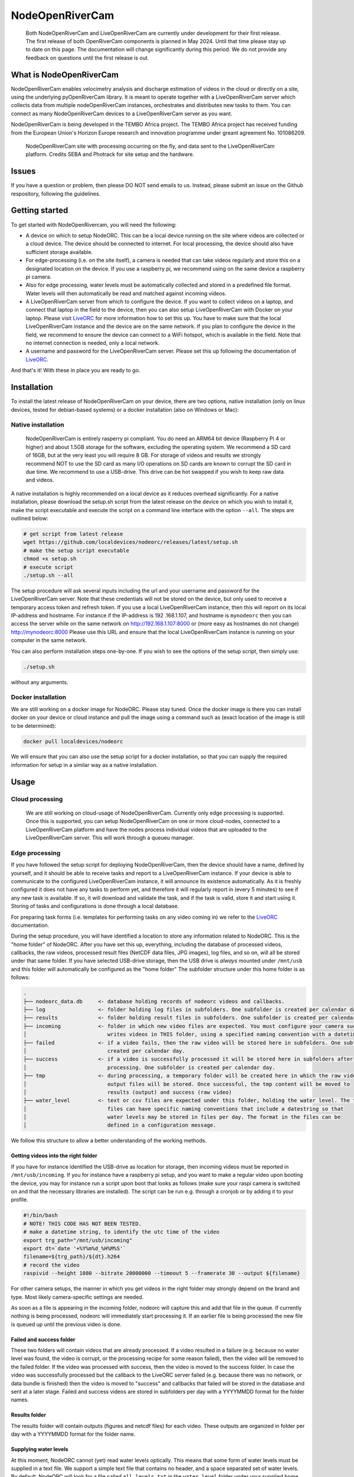 .. _readme::

================
NodeOpenRiverCam
================

|pypi| |piwheels| |docs_latest| |license|


    Both NodeOpenRiverCam and LiveOpenRiverCam are currently under development for
    their first release. The first release of both OpenRiverCam components is planned
    in May 2024. Until that time please stay up to date on this page. The
    documentation will change significantly during this period. We do not provide any
    feedback on questions until the first release is out.


What is NodeOpenRiverCam
========================

NodeOpenRiverCam enables velocimetry analysis and discharge estimation of videos in the cloud or directly on a site,
using the underlying pyOpenRiverCam library. It is meant to operate together with a LiveOpenRiverCam server which
collects data from multiple nodeOpenRiverCam instances, orchestrates and distributes new tasks to them. You
can connect as many NodeOpenRiverCam devices to a LiveOpenRiverCam server as you want.

NodeOpenRiverCam is being developed in the TEMBO Africa project. The TEMBO Africa project has received funding from the
European Union's Horizon Europe research and innovation programme under greant agreement No. 101086209.

.. figure:: docs/static/front.jpg
    :height: 600px

    NodeOpenRiverCam site with processing occurring on the fly, and data sent to the LiveOpenRiverCam platform.
    Credits SEBA and Photrack for site setup and the hardware.

Issues
======

If you have a question or problem, then please DO NOT send emails to us. Instead,
please submit an issue on the Github respository, following the guidelines.

Getting started
===============

To get started with NodeOpenRivercam, you will need the following:

* A device on which to setup NodeORC. This can be a local device running on the site where videos are collected or a
  cloud device. The device should be connected to internet. For local processing, the device should also have sufficient
  storage available.
* For edge-processing (i.e. on the site itself), a camera is needed that can take videos regularly and store this on a
  designated location on the device. If you use a raspberry pi, we recommend using on the same device a raspberry pi
  camera.
* Also for edge processing, water levels must be automatically collected and stored in a predefined file format. Water
  levels will then automatically be read and matched against incoming videos.
* A LiveOpenRiverCam server from which to configure the device. If you want to collect videos on a laptop, and
  connect that laptop in the field to the device, then you can also setup LiveOpenRiverCam with Docker on your laptop.
  Please visit LiveORC_ for more information how to set this up. You have to make sure that the local LiveOpenRiverCam
  instance and the device are on the same network. If you plan to configure the device in the field, we recommend to
  ensure the device can connect to a WiFi hotspot, which is available in the field. Note that no internet connection is
  needed, only a local network.
* A username and password for the LiveOpenRiverCam server. Please set this up following the documentation of LiveORC_.

And that's it! With these in place you are ready to go.

Installation
============

To install the latest release of NodeOpenRiverCam on your device, there are two options, native installation (only
on linux devices, tested for debian-based systems) or a docker installation (also on
Windows
or Mac):

Native installation
-------------------

    NodeOpenRiverCam is entirely rasperry pi compliant. You do need an ARM64 bit device (Raspberry Pi 4 or higher)
    and about 1.5GB storage for the software, excluding the operating system. We recommend a SD card of 16GB, but
    at the very least you will require 8 GB. For storage of videos and results we strongly recommend NOT to use
    the SD card as many I/O operations on SD cards are known to corrupt the SD card in due time. We recommend to
    use a USB-drive. This drive can be hot swapped if you wish to keep raw data and videos.

A native installation is highly recommended on a local device as it reduces overhead significantly. For a native
installation, please download the setup.sh script from the latest release on the device on which you wish to install it,
make the script executable and execute the script on a command line interface with the option ``--all``. The steps
are outlined below:

.. code-block:: shell

    # get script from latest release
    wget https://github.com/localdevices/nodeorc/releases/latest/setup.sh
    # make the setup script executable
    chmod +x setup.sh
    # execute script
    ./setup.sh --all

The setup procedure will ask several inputs including the url and your username and password for the LiveOpenRiverCam
server. Note that these credentials will not be stored on the device, but only used to receive a temporary access token
and refresh token. If you use a local LiveOpenRiverCam instance, then this will
report on its local IP-address and hostname. For instance if the IP-address is 192
.168.1.107, and hostname is ``mynodeorc`` then you can access the server while on the
same network on http://192.168.1.107:8000 or (more easy as hostnames do not change)
http://mynodeorc:8000
Please use this URL and ensure that the local LiveOpenRiverCam instance is running on
your computer in the same network.

You can also perform installation steps one-by-one. If you wish to see the options of the setup script, then simply
use:

.. code-block:: shell

    ./setup.sh

without any arguments.

Docker installation
-------------------
We are still working on a docker image for NodeORC. Please stay tuned. Once the docker image is there you can install
docker on your device or cloud instance and pull the image using a command such as (exact location of the image is
still to be determined):

.. code-block:: shell

    docker pull localdevices/nodeorc

We will ensure that you can also use the setup script for a docker installation, so that you can supply the required
information for setup in a similar way as a native installation.

Usage
=====

Cloud processing
----------------

    We are still working on cloud-usage of NodeOpenRiverCam. Currently only edge processing is supported. Once this
    is supported, you can setup NodeOpenRiverCam on one or more cloud-nodes, connected to a LiveOpenRiverCam platform
    and have the nodes process individual videos that are uploaded to the LiveOpenRiverCam server. This will work
    through a queueu manager.

Edge processing
---------------

If you have followed the setup script for deploying NodeOpenRiverCam, then the device should have a name, defined by
yourself, and it should be able to receive tasks and report to a LiveOpenRiverCam instance. If your device is able to
communicate to the configured LiveOpenRiverCam instance, it will announce its existence automatically. As it
is freshly configured it does not have any tasks to perform yet, and therefore it will regularly report in
(every 5 minutes) to see if any new task is available. If so, it will download and validate the task, and if the task
is valid, store it and start using it. Storing of tasks and configurations is done through a local database.

For preparing task forms (i.e. templates for performing tasks on any video coming in) we refer to the LiveORC_
documentation.

During the setup procedure, you will have identified a location to store any information related to NodeORC.
This is the "home folder" of NodeORC.
After you have set this up, everything, including the database of processed videos, callbacks, the raw videos,
processed result files (NetCDF data files, JPG images), log files, and so on, will all be stored under that same
folder. If you have selected USB-drive storage, then the USB drive is *always* mounted under ``/mnt/usb`` and this
folder will automatically be configured as the "home folder"
The subfolder structure under this home folder is as follows:

.. code-block::

    .
    ├── nodeorc_data.db     <- database holding records of nodeorc videos and callbacks.
    ├── log                 <- folder holding log files in subfolders. One subfolder is created per calendar day.
    ├── results             <- folder holding result files in subfolders. One subfolder is created per calendar day.
    ├── incoming            <- folder in which new video files are expected. You must configure your camera such that it
    │                          writes videos in THIS folder, using a specified naming convention with a datetime string.
    ├── failed              <- if a video fails, then the raw video will be stored here in subfolders. One subfolder is
    │                          created per calendar day.
    ├── success             <- if a video is successfully processed it will be stored here in subfolders after
    │                          processing. One subfolder is created per calendar day.
    ├── tmp                 <- during processing, a temporary folder will be created here in which the raw video and
    │                          output files will be stored. Once successful, the tmp content will be moved to
    │                          results (output) and success (raw video)
    ├── water_level         <- text or csv files are expected under this folder, holding the water level. The text
    │                          files can have specific naming conventions that include a datestring so that
    │                          water levels may be stored in files per day. The format in the files can be
    │                          defined in a configuration message.

We follow this structure to allow a better understanding of the working methods.

Getting videos into the right folder
^^^^^^^^^^^^^^^^^^^^^^^^^^^^^^^^^^^^
If you have for instance identified the USB-drive as location for storage, then incoming videos must be reported
in ``/mnt/usb/incoming``. If you for instance have a raspberry pi setup, and you want to make a regular video upon
booting the device, you may for instance run a script upon boot that looks as follows (make sure your raspi camera
is switched on and that the necessary libraries are installed). The script can be run e.g. through a cronjob or
by adding it to your profile.

.. code-block::

    #!/bin/bash
    # NOTE! THIS CODE HAS NOT BEEN TESTED.
    # make a datetime string, to identify the utc time of the video
    export trg_path="/mnt/usb/incoming"
    export dt=`date '+%Y%m%d_%H%M%S'`
    filename=${trg_path}/${dt}.h264
    # record the video
    raspivid --height 1080 --bitrate 20000000 --timeout 5 --framerate 30 --output ${filename}

For other camera setups, the manner in which you get videos in the right folder may strongly depend on the brand and
type. Most likely camera-specific settings are needed.

As soon as a file is appearing in the incoming folder, nodeorc will capture this and
add that file in the queue. If currently nothing is being processed, nodeorc will
immediately start processing it. If an earlier file is being processed the new file
is queued up until the previous video is done.


Failed and success folder
^^^^^^^^^^^^^^^^^^^^^^^^^
These two folders will contain videos that are already processed. If a video resulted
in a failure (e.g. because no water level was found, the video is corrupt, or the
processing recipe for some reason failed), then the video will be removed to the
failed folder. If the video was processed with success, then the video is moved to
the success folder. In case the video was successfully processed but the callback to
the LiveORC server failed (e.g. because there was no network, or data bundle is
finished) then the video is moved to "success" and callbacks that failed will be
stored in the database and sent at a later stage. Failed and success videos are
stored in subfolders per day with a YYYYMMDD format for the folder names.

Results folder
^^^^^^^^^^^^^^
The results folder will contain outputs (figures and netcdf files) for each video.
These outputs are organized in folder per day with a YYYYMMDD format for the folder
name.

Supplying water levels
^^^^^^^^^^^^^^^^^^^^^^
At this moment, NodeORC cannot (yet) read water levels optically. This means that some form of water levels must be
supplied in a text file. We support a simple text file that contains no header, and a space separated set of water
levels. By default, NodeORC will look for a file called ``all_levels.txt`` in the ``water_level`` folder under your
supplied home folder. For reconfiguration of this file, we refer to the reconfiguration section written below.
Within this file, it is expected that water levels are written in a high enough frequency to be able to match
them against dates and times of incoming videos. The closest date and time found will be used. The format of the content
of this file is a space-separated .csv file without headers with 2 columns in it: the first column contains a date-time
string (without spaces). The second column contains the water levels. See for example the series shown below.

.. code-block::

    20221222_000000 92.367
    20221222_001500 92.367
    20221222_004500 92.367
    20221222_010000 92.367
    20221222_011500 92.368
    20221222_013000 92.37
    20221222_014500 92.378
    20221222_020000 92.384
    20221222_021500 92.386
    20221222_024500 92.384
    20221222_030000 92.378
    20221222_031500 92.374
    20221222_033000 92.373
    20221222_034500 92.373
    20221222_040000 92.377
    20221222_041500 92.383
    20221222_044500 92.389
    20221222_050000 92.391
    20221222_051500 92.398
    20221222_053000 92.419
    20221222_054500 92.44
    20221222_060000 92.444
    20221222_061500 92.444
    20221222_064500 92.463
    20221222_070000 92.468
    20221222_071500 92.473
    20221222_073000 92.475
    20221222_074500 92.476
    20221222_080000 92.481
    20221222_081500 92.489

For operational observations, it is important that you ensure that the
above-mentioned file is produced and kept up to date constantly with newly observed
water levels. You can reconfigure the file to a file template that uses a
datetime string to identify this file. With this you can create one file per
day, or per month, so that files do not become too large and in case a file becomes
corrupt (unlikely but not impossible), processing will pick up in the next day.
Ideally, ensure that the frequency of water level observations is at
least as high as the frequency of video observations. Because the collection of water
levels is specific for each sensor or application, there is no general method in
NodeORC to do the collection of water levels. Please create your own scripts to do
this. Below we provide two approaches how you could do this.

* Harvest water levels from an API: if water levels are posted on a central platform
  such as a Delft-FEWS forecasting system or a general web-based API, you can write a
  script that runs as a cronjob in the NodeORC device. Below a pseudo-code example of a
  script that would harvest the last water level from some API. Note that this is not a
  real example. You have to adapt this to the specific API that you are using.

  .. code-block:: python

    import os
    import requests
    from urllib import urljoin
    from datetime import datetime
    # first we determine in which file the water level will be written. We assume
    # that we create one file per day. This is highly recommended so that, in case
    # for some reason a file becomes corrupted, the next day you will be able to
    # continue processing without problems.
    water_level_path = "/mnt/usb/water_level"
    today = datetime.utcnow().strftime("%Y%m%d")
    filename = os.path.join(
        water_level_path,
        f"water_level_{today}.txt"
    )
    # let's assume that time series for water levels are stored under a site id and
    # a certain variable
    headers = {}  # you may need to fill up headers to allow access with e.g. a token
    # here we leave this empty for now. Review your specific API docs for further info
    site_id = 1
    variable = "water_level"
    api_url = "https://api.somewhere-on-the-web.com"
    # we assume that there is a specific end point for the last time step. Review
    # your API documentation to come up with the right url
    end_point = f"site/{site_id}/time_series/{variable}/last_time_step"
    # the full url to the water level data
    url = urljoin(api_url, end_point)
    # now make the request!
    r = requests.get(url, headers=headers)
    if r.status != 200:
        raise ValueError(f"successful response status (200) was not given, instead we got {r.status}")
    # the json payload of the response contains the
    data = r.json()
    time = datetime.strptime(data["datetime"], "%Y%m%dT%H:%M:%S")
    water_level = data["value"]
    # now write the value to the right file
    new_line = f"{time.strftime('%Y%m%d_%H%M%S')} {water_level}\n"  # don't forget a carriage return at the end!
    with open(filename, "a") as f:
        f.write(new_line)
    # DONE!

* Get a water level posted in the file from a sensor on the site directly. This would
  require a sensor specific approach to read the sensor from your on-site compute
  device directly.

Cleaning up disk of home folder
^^^^^^^^^^^^^^^^^^^^^^^^^^^^^^^

To prevent that storage fills up until the device is entirely full, there are several
configuration options to control how storage is managed. If storage reaches a certain
low threshold, then files in the failed and success folder are cleaned up until there
is sufficient drive space, starting with the oldest files first. If that is not
sufficient, then results files will also be removed. If for
some reason the space goes down further, then nodeorc will shut itself down to ensure
that the compute device can still be accessed remotely. In the
:ref:`configuration <config>` section you will find that you can alter the
thresholds, which default to 2GB and 1GB respectively.


Reconfiguring NodeORC
=====================

General instructions
--------------------

If you wish to modify the configuration after you have installed NodeORC, you can currently only do this on the device
itself. You must login to the device (e.g. headless via SSH or graphically via a VNC connection or Teamviewer
connection) move to the folder of installation and then execute:

.. code-block:: shell

    $ python nodeorc upload-config <NAME OF JSON-FILE>

Here you should replace <NAME OF JSON-FILE> by a JSON file that contains the relevant details. You can find the
JSON file with your settings from the setup procedure in the ``settings`` folder under the name ``config_device.json``.
From here you can modify the settings. In the subsections below you can find instructions for several settings.
If a settings is not passing through validation, for instance because you use strings where numbers are expected
(or vice versa) or the format of the JSON-file contains syntax errors, you will receive an error message. Please
read this carefully before continuing. Below we describe the most important cases for changing the configuration.

  We are working on allowing for changes in configurations within the LiveORC front end. Soon you will also be able
  to reconfigure remotely using the LiveORC web platform. Please stay posted.

Configuring the file locations
^^^^^^^^^^^^^^^^^^^^^^^^^^^^^^

During the setup, you have identified a logical file path under which incoming videos, results, and water levels are
stored. If you have opted for use of a USB-drive, then this location is always ``/mnt/usb``.

Configuring the home folder
^^^^^^^^^^^^^^^^^^^^^^^^^^^
The home folder is the folder in which all incoming videos are stored, where results of video analyses are stored,
where the database with callbacks is stored, and where videos that have been successful or not are stored. These
different files are all located in different subfolders, as shown above with the example for the home folder being
``/mnt/usb``. If you wish to alter the home folder location then you can do this by modifying the ``home_folder``
in the subsection ``disk_management``. For instance, if you have an edge device with an SSD drive you could use your
user-home folder and point it to ``/home/user/nodeorc_data``. We here assume that ``user`` is the username of the
current device.

This would look as follows in the JSON-configuration file.

.. code-block::

    {
       ...
        "disk_management": {
            "home_folder": "/home/user/nodeorc_data",
            ...
        }
    }

Disk management
^^^^^^^^^^^^^^^
Other options in the disk management section are meant to control the amount of
available disk space on the device. ``min_free_space`` gives the minimum amount of
space (GB) on the drive that contains the ``home_folder`` that should be kept free.
``critical_space`` is the amount of space under which NodeORC will shutdown its own
service. This is meant to ensure the device can still operate and can still be
accessed remotely. This is not possible when disk space reaches zero. ``frequency``
is the amount of seconds interval after which disk space will be checked and possible
cleanup actions initiated.


Configuring the file naming convention of videos
^^^^^^^^^^^^^^^^^^^^^^^^^^^^^^^^^^^^^^^^^^^^^^^^
While you may store videos in the ``incoming`` folder, nodeorc has to be able to extract the exact datetime format
from the file name. You will need to specify the file naming convention in the configuration of NodeORC. This can
be configured during the installation process, but you can also alter the video naming convention in the
LiveOpenRiverCam platform by making a new configuration message for the device.

A typical file (taken from our raspberry pi camera example) may for instance be:

.. code-block::

    20240229_100003.h264

Where year (2024), month (02), day (29), hour (10), minute (00) and second (03) are
supplied as datetime string. You can instruct NodeORC to parse the date and time
following a datetime template. In this example, the template would be:

.. code-block::

    {%Y%m%d_%H%M%S}.h264

Here ``%Y`` means the 4-digit year, ``%m`` is the 2-digit month, ``%d`` is the 2-digit day in the month, ``%H`` the
2-digit hour, ``%M`` the 2-digit minute and ``%S`` the 2-digit second. NodeORC will try to parse a date using the
string template between the curly braces (i.e. ``{`` and ``}``). The assumed time is always UTC!!! This is crucial
in order to ensure that there is never a timezone issue between the platform on which videos are read and treated
(NodeORC) and the platform where results are stored, displayed and redistributed (LiveORC).

This file naming convention can be configured by altering the field ``video_file_fmt`` under the ``settings`` section in
the JSON file.

.. code-block::

    {
       ...
        "settings": {
            ...,
            "video_file_fmt": "{%Y%m%d_%H%M%S}.h264",
            ...
        }
    }

The above example would configure the file naming convention as shown in the example.

  Don't forget to place commas between each field inside a JSON section, and no comma after the last field of a section.
  Also don't forget to open a section with a curly brace ``{`` and close it with a curly brace ``}``.

Change the callback url details
^^^^^^^^^^^^^^^^^^^^^^^^^^^^^^^

During setup, you will have configured the LiveORC on which the device will report
and checks in for reconfiguration. You may alter this by changing the following
settings:
* ``url``: the main url to the LiveORC server
* ``token_refresh_end_point``: normally you should never change this, unless in a
  later moment in time the name of this end point changes in the LiveORC code.
* ``token_refresh``: the refresh token, used to refresh your access token when it has
  expired.
* ``token_access``: the access token for LiveORC. Note that this token is replaced
  automatically after 6 hours by a new token using the ``token_refresh``. When the
  refresh token is used, it also automatically expires and gets replaced by a new
  refresh token.

{
    "callback_url": {
        "url": "http://127.0.0.1:8000",
        "token_refresh_end_point": "/api/token/refresh/",
        "token_refresh": "",
        "token_access": ""
    }

Water level file naming format and datetime format
^^^^^^^^^^^^^^^^^^^^^^^^^^^^^^^^^^^^^^^^^^^^^^^^^^

.. code-block:: json

    "settings": {
        ...,
        "water_level_fmt": "wlevel_{%Y%m%d}.txt",
        "water_level_datetimefmt": "%Y%m%d_%H%M%S",
        "allowed_dt": 3600
        ...
    },

Reboot and shutdown options
^^^^^^^^^^^^^^^^^^^^^^^^^^^

There are two options that control reboots and shutdowns. ``shutdown_after_task``
ensures that the device shuts down once there are no further videos to process in the
queue. This option should ONLY be used when the device is controlled by a power
cycling scheme, which ensures that after a certain amount of time the device will
switch back on. Power cycling arrangements are device-specific and therefore not
supported in NodeORC. You need to make your own hardware controller or scripts to do
this.

``reboot_after`` can be used to reboot a device after a certain time interval. If you
set the value to an amount of seconds above 0, the device will reboot after the set
amount in seconds. A minimum of 3600 seconds is used. If the device is still
processing a video when the time interval is reached, the video will first finish
processing before rebooting. The default value is 86400 (i.e. one day).

.. code-block:: json

    "settings": {
        "shutdown_after_task": false,
        "reboot_after": 86400

    },


.. _LiveORC: https://github.com/localdevices/LiveORC

.. |pypi| image:: https://badge.fury.io/py/nodeopenrivercam.svg
    :alt: PyPI
    :target: https://pypi.org/project/nodeopenrivercam/

.. |piwheels| image:: https://img.shields.io/piwheels/v/:wheel
   :alt: PiWheels Version
   :target: https://localdevice.github.io/nodeorc/latest

.. |docs_latest| image:: https://img.shields.io/badge/docs-latest-brightgreen.svg
    :alt: Latest documentation
    :target: https://localdevice.github.io/nodeorc/latest


.. |license| image:: https://img.shields.io/github/license/localdevices/nodeorc?style=flat
    :alt: License
    :target: https://github.com/localdevices/nodeorc/blob/main/LICENSE


